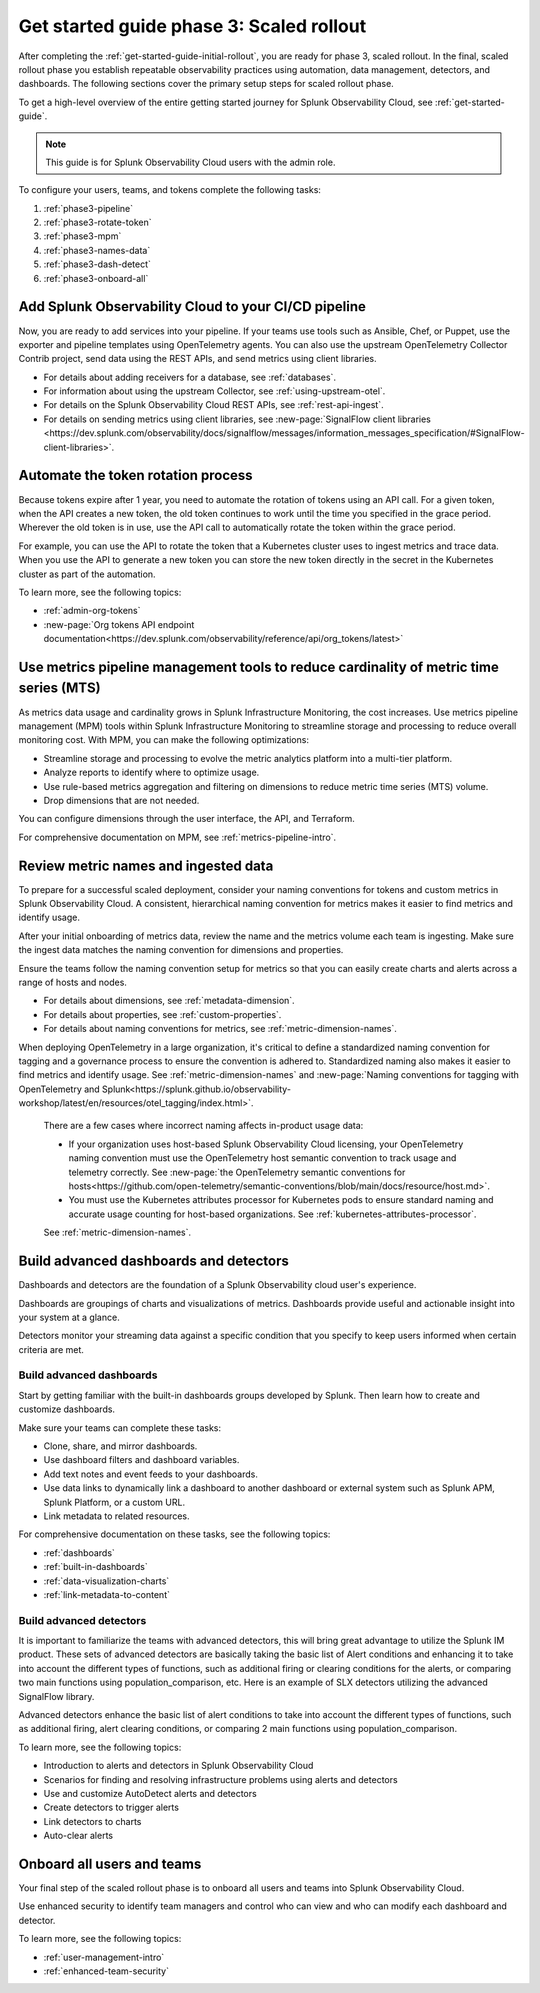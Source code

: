.. _get-started-guide-scaled-rollout:

Get started guide phase 3: Scaled rollout
*********************************************************

After completing the :ref:`get-started-guide-initial-rollout`, you are ready for phase 3, scaled rollout. In the final, scaled rollout phase you establish repeatable observability practices using automation, data management, detectors, and dashboards. The following sections cover the primary setup steps for scaled rollout phase.

To get a high-level overview of the entire getting started journey for Splunk Observability Cloud, see :ref:`get-started-guide`.

.. note:: This guide is for Splunk Observability Cloud users with the admin role. 


.. image:: /_images/get-started/onboarding-guide-2point0-scaled.svg
   :width: 100%
   :alt: 

To configure your users, teams, and tokens complete the following tasks:

#. :ref:`phase3-pipeline`
#. :ref:`phase3-rotate-token`
#. :ref:`phase3-mpm`
#. :ref:`phase3-names-data`
#. :ref:`phase3-dash-detect`
#. :ref:`phase3-onboard-all`

.. _phase3-pipeline:

Add Splunk Observability Cloud to your CI/CD pipeline
=========================================================
Now, you are ready to add services into your pipeline. If your teams use tools such as Ansible, Chef, or Puppet, use the exporter and pipeline templates using OpenTelemetry agents. You can also use the upstream OpenTelemetry Collector Contrib project, send data using the REST APIs, and send metrics using client libraries.

* For details about adding receivers for a database, see :ref:`databases`.
* For information about using the upstream Collector, see :ref:`using-upstream-otel`.
* For details on the Splunk Observability Cloud REST APIs, see :ref:`rest-api-ingest`.
* For details on sending metrics using client libraries, see :new-page:`SignalFlow client libraries <https://dev.splunk.com/observability/docs/signalflow/messages/information_messages_specification/#SignalFlow-client-libraries>`.

.. _phase3-rotate-token:

Automate the token rotation process
======================================

Because tokens expire after 1 year, you need to automate the rotation of tokens using an API call. For a given token, when the API creates a new token, the old token continues to work until the time you specified in the grace period. Wherever the old token is in use, use the API call to automatically rotate the token within the grace period.

For example, you can use the API to rotate the token that a Kubernetes cluster uses to ingest metrics and trace data. When you use the API to generate a new token you can store the new token directly in the secret in the Kubernetes cluster as part of the automation.

To learn more, see the following topics:

- :ref:`admin-org-tokens`
- :new-page:`Org tokens API endpoint documentation<https://dev.splunk.com/observability/reference/api/org_tokens/latest>`

.. _phase3-mpm:

Use metrics pipeline management tools to reduce cardinality of metric time series (MTS)
=========================================================================================

As metrics data usage and cardinality grows in Splunk Infrastructure Monitoring, the cost increases. Use metrics pipeline management (MPM) tools within Splunk Infrastructure Monitoring to streamline storage and processing to reduce overall monitoring cost. With MPM, you can make the following optimizations:

* Streamline storage and processing to evolve the metric analytics platform into a multi-tier platform.

* Analyze reports to identify where to optimize usage.

* Use rule-based metrics aggregation and filtering on dimensions to reduce metric time series (MTS) volume.

* Drop dimensions that are not needed. 

You can configure dimensions through the user interface, the API, and Terraform.

For comprehensive documentation on MPM, see :ref:`metrics-pipeline-intro`.

.. _phase3-names-data:

Review metric names and ingested data
=========================================================================================

To prepare for a successful scaled deployment, consider your naming conventions for tokens and custom metrics in Splunk Observability Cloud. A consistent, hierarchical naming convention for metrics makes it easier to find metrics and identify usage.

After your initial onboarding of metrics data, review the name and the metrics volume each team is ingesting. Make sure the ingest data matches the naming convention for dimensions and properties. 

Ensure the teams follow the naming convention setup for metrics so that you can easily create charts and alerts across a range of hosts and nodes.

* For details about dimensions, see :ref:`metadata-dimension`.
* For details about properties, see :ref:`custom-properties`.
* For details about naming conventions for metrics, see :ref:`metric-dimension-names`.


When deploying OpenTelemetry in a large organization, it's critical to define a standardized naming convention for tagging and a governance process to ensure the convention is adhered to. Standardized naming also makes it easier to find metrics and identify usage. See :ref:`metric-dimension-names` and :new-page:`Naming conventions for tagging with OpenTelemetry and Splunk<https://splunk.github.io/observability-workshop/latest/en/resources/otel_tagging/index.html>`.

   There are a few cases where incorrect naming affects in-product usage data:  

   * If your organization uses host-based Splunk Observability Cloud licensing, your OpenTelemetry naming convention must use the OpenTelemetry host semantic convention to track usage and telemetry correctly. See :new-page:`the OpenTelemetry semantic conventions for hosts<https://github.com/open-telemetry/semantic-conventions/blob/main/docs/resource/host.md>`.
   * You must use the Kubernetes attributes processor for Kubernetes pods to ensure standard naming and accurate usage counting for host-based organizations. See :ref:`kubernetes-attributes-processor`. 

   See :ref:`metric-dimension-names`.

.. _phase3-dash-detect:

Build advanced dashboards and detectors
=========================================================================================

Dashboards and detectors are the foundation of a Splunk Observability cloud user's experience. 

Dashboards are groupings of charts and visualizations of metrics. Dashboards provide useful and actionable insight into your system at a glance.

Detectors monitor your streaming data against a specific condition that you specify to keep users informed when certain criteria are met.

Build advanced dashboards
-----------------------------

Start by getting familiar with the built-in dashboards groups developed by Splunk. Then learn how to create and customize dashboards. 

Make sure your teams can complete these tasks:

* Clone, share, and mirror dashboards. 
* Use dashboard filters and dashboard variables. 
* Add text notes and event feeds to your dashboards. 
* Use data links to dynamically link a dashboard to another dashboard or external system such as Splunk APM, Splunk Platform, or a custom URL.
* Link metadata to related resources.

For comprehensive documentation on these tasks, see the following topics:


- :ref:`dashboards`
- :ref:`built-in-dashboards`
- :ref:`data-visualization-charts`
- :ref:`link-metadata-to-content`


Build advanced detectors
-----------------------------
It is important to familiarize the teams with advanced detectors, this will bring great advantage to utilize the Splunk IM product. These sets of advanced detectors are basically taking the basic list of Alert conditions and enhancing it to take into account the different types of functions, such as additional firing or clearing conditions for the alerts, or comparing two main functions using population_comparison, etc. Here is an example of SLX detectors utilizing the advanced SignalFlow library.

Advanced detectors enhance the basic list of alert conditions to take into account the different types of functions, such as additional firing, alert clearing conditions, or comparing 2 main functions using population_comparison.

To learn more, see the following topics:

* Introduction to alerts and detectors in Splunk Observability Cloud
* Scenarios for finding and resolving infrastructure problems using alerts and detectors
* Use and customize AutoDetect alerts and detectors
* Create detectors to trigger alerts
* Link detectors to charts
* Auto-clear alerts

.. _phase3-onboard-all:

Onboard all users and teams
================================================================================================================

Your final step of the scaled rollout phase is to onboard all users and teams into Splunk Observability Cloud. 

Use enhanced security to identify team managers and control who can view and who can modify each dashboard and detector. 

To learn more, see the following topics:

- :ref:`user-management-intro`

- :ref:`enhanced-team-security`
